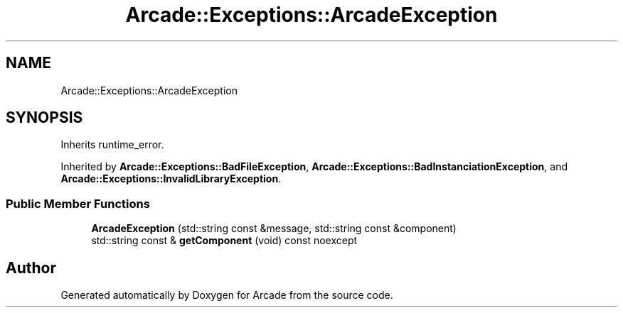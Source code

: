 .TH "Arcade::Exceptions::ArcadeException" 3 "Thu Mar 26 2020" "Version 1.0" "Arcade" \" -*- nroff -*-
.ad l
.nh
.SH NAME
Arcade::Exceptions::ArcadeException
.SH SYNOPSIS
.br
.PP
.PP
Inherits runtime_error\&.
.PP
Inherited by \fBArcade::Exceptions::BadFileException\fP, \fBArcade::Exceptions::BadInstanciationException\fP, and \fBArcade::Exceptions::InvalidLibraryException\fP\&.
.SS "Public Member Functions"

.in +1c
.ti -1c
.RI "\fBArcadeException\fP (std::string const &message, std::string const &component)"
.br
.ti -1c
.RI "std::string const  & \fBgetComponent\fP (void) const noexcept"
.br
.in -1c

.SH "Author"
.PP 
Generated automatically by Doxygen for Arcade from the source code\&.
